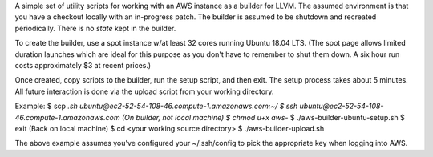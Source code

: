A simple set of utility scripts for working with an AWS instance as a
builder for LLVM.  The assumed environment is that you have a checkout
locally with an in-progress patch.  The builder is assumed to be
shutdown and recreated periodically.  There is no *state* kept in the
builder.

To create the builder, use a spot instance w/at least 32 cores running
Ubuntu 18.04 LTS.  (The spot page allows limited duration launches
which are ideal for this purpose as you don't have to remember to
shut them down.  A six hour run costs approximately $3 at recent
prices.)

Once created, copy scripts to the builder, run the setup script, and
then exit.  The setup process takes about 5 minutes.  All future
interaction is done via the upload script from your working directory.

Example:
$ scp *.sh ubuntu@ec2-52-54-108-46.compute-1.amazonaws.com:~/
$ ssh ubuntu@ec2-52-54-108-46.compute-1.amazonaws.com
(On builder, not local machine)
$ chmod u+x aws-*
$ ./aws-builder-ubuntu-setup.sh
$ exit
(Back on local machine)
$ cd <your working source directory>
$ ./aws-builder-upload.sh

The above example assumes you've configured your ~/.ssh/config to pick
the appropriate key when logging into AWS.
